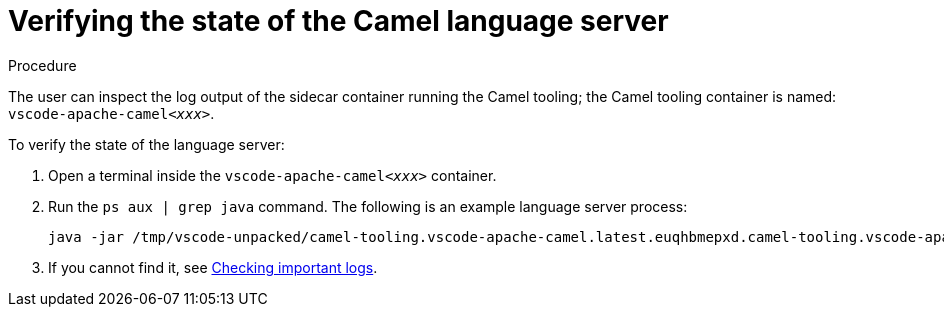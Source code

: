 // viewing-logs-for-camel

[id="verifying-the-state-of-the-camel-language-server_{context}"]
= Verifying the state of the Camel language server

.Procedure

The user can inspect the log output of the sidecar container running the Camel tooling; the Camel tooling container is named: `vscode-apache-camel__<xxx>__`.

To verify the state of the language server:

. Open a terminal inside the `vscode-apache-camel__<xxx>__` container.
. Run the `ps aux | grep java` command. The following is an example language server process:
+
----
java -jar /tmp/vscode-unpacked/camel-tooling.vscode-apache-camel.latest.euqhbmepxd.camel-tooling.vscode-apache-camel-0.0.14.vsix/extension/jars/language-server.jar
----

. If you cannot find it, see link:#checking-important-logs_viewing-logs-from-language-servers-and-debug-adapters[Checking important logs].
